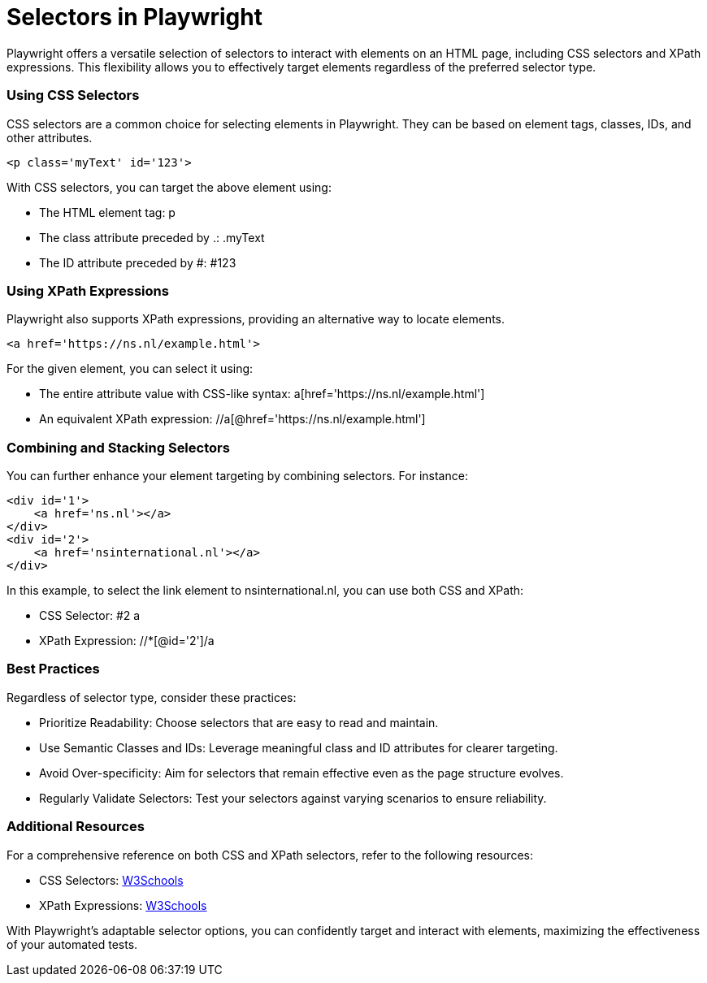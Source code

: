 = Selectors in Playwright

Playwright offers a versatile selection of selectors to interact with elements on an HTML page, including CSS selectors and XPath expressions. This flexibility allows you to effectively target elements regardless of the preferred selector type.

=== Using CSS Selectors

CSS selectors are a common choice for selecting elements in Playwright. They can be based on element tags, classes, IDs, and other attributes.

[source,html]
----
<p class='myText' id='123'>
----

With CSS selectors, you can target the above element using:

* The HTML element tag: p
* The class attribute preceded by .: .myText
* The ID attribute preceded by #: #123

=== Using XPath Expressions

Playwright also supports XPath expressions, providing an alternative way to locate elements.

[source,html]
----
<a href='https://ns.nl/example.html'>
----

For the given element, you can select it using:

* The entire attribute value with CSS-like syntax: a[href='https://ns.nl/example.html']
* An equivalent XPath expression: //a[@href='https://ns.nl/example.html']

=== Combining and Stacking Selectors

You can further enhance your element targeting by combining selectors. For instance:

[source,html]
----
<div id='1'>
    <a href='ns.nl'></a>
</div>
<div id='2'>
    <a href='nsinternational.nl'></a>
</div>
----

In this example, to select the link element to nsinternational.nl, you can use both CSS and XPath:

* CSS Selector: #2 a
* XPath Expression: //*[@id='2']/a

=== Best Practices

Regardless of selector type, consider these practices:

* Prioritize Readability: Choose selectors that are easy to read and maintain.
* Use Semantic Classes and IDs: Leverage meaningful class and ID attributes for clearer targeting.
* Avoid Over-specificity: Aim for selectors that remain effective even as the page structure evolves.
* Regularly Validate Selectors: Test your selectors against varying scenarios to ensure reliability.

=== Additional Resources

For a comprehensive reference on both CSS and XPath selectors, refer to the following resources:

* CSS Selectors: link:https://www.w3schools.com/cssref/css_selectors.asp[W3Schools]
* XPath Expressions: link:https://www.w3schools.com/xml/xpath_intro.asp[W3Schools]

With Playwright's adaptable selector options, you can confidently target and interact with elements, maximizing the effectiveness of your automated tests.